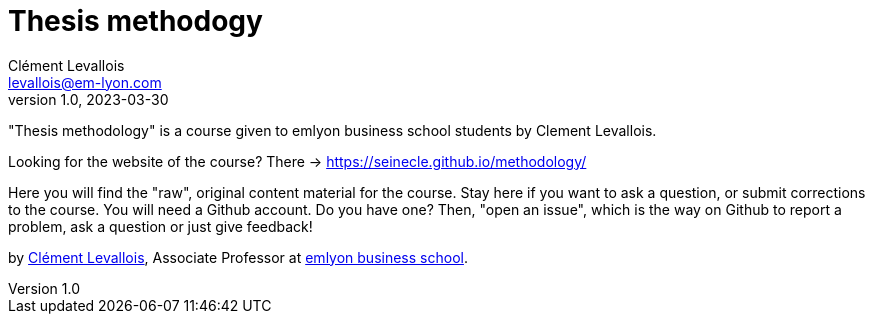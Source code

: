 = Thesis methodogy
Clément Levallois <levallois@em-lyon.com>
2023-03-30
:revnumber: 1.0
:example-caption!:
ifndef::imagesdir[:imagesdir: images]
ifndef::sourcedir[:sourcedir: ../../main/java]

"Thesis methodology" is a course given to emlyon business school students by Clement Levallois.

Looking for the website of the course? There -> https://seinecle.github.io/methodology/

Here you will find the "raw", original content material for the course.  Stay here if you want to ask a question, or submit corrections to the course. You will need a Github account. Do you have one? Then, "open an issue", which is the way on Github to report a problem, ask a question or just give feedback!

by https://clementlevallois.net[Clément Levallois], Associate Professor at https://www.em-lyon.com[emlyon business school].
